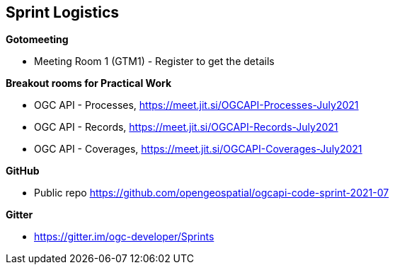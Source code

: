 == Sprint Logistics

*Gotomeeting*

** Meeting Room 1 (GTM1) - Register to get the details

*Breakout rooms for Practical Work*

** OGC API - Processes, https://meet.jit.si/OGCAPI-Processes-July2021
** OGC API - Records, https://meet.jit.si/OGCAPI-Records-July2021
** OGC API - Coverages, https://meet.jit.si/OGCAPI-Coverages-July2021

*GitHub*

* Public repo https://github.com/opengeospatial/ogcapi-code-sprint-2021-07

*Gitter*

* https://gitter.im/ogc-developer/Sprints
